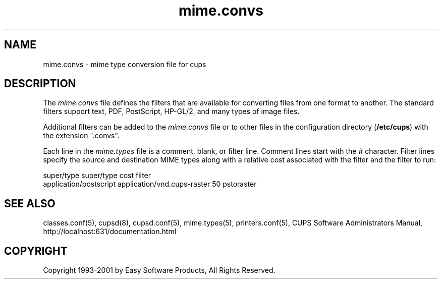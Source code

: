 .\"
.\" "$Id: mime.convs.man 1521 2001-01-23 16:26:22Z mike $"
.\"
.\"   mime.convs man page for the Common UNIX Printing System (CUPS).
.\"
.\"   Copyright 1997-2001 by Easy Software Products.
.\"
.\"   These coded instructions, statements, and computer programs are the
.\"   property of Easy Software Products and are protected by Federal
.\"   copyright law.  Distribution and use rights are outlined in the file
.\"   "LICENSE.txt" which should have been included with this file.  If this
.\"   file is missing or damaged please contact Easy Software Products
.\"   at:
.\"
.\"       Attn: CUPS Licensing Information
.\"       Easy Software Products
.\"       44141 Airport View Drive, Suite 204
.\"       Hollywood, Maryland 20636-3111 USA
.\"
.\"       Voice: (301) 373-9603
.\"       EMail: cups-info@cups.org
.\"         WWW: http://www.cups.org
.\"
.TH mime.convs 5 "Common UNIX Printing System" "22 June 2000" "Easy Software Products"
.SH NAME
mime.convs \- mime type conversion file for cups
.SH DESCRIPTION
The \fImime.convs\fR file defines the filters that are available for
converting files from one format to another. The standard filters
support text, PDF, PostScript, HP-GL/2, and many types of image files.
.LP
Additional filters can be added to the \fImime.convs\fR file or to
other files in the configuration directory (\fB/etc/cups\fR) with
the extension ".convs".
.LP
Each line in the \fImime.types\fR file is a comment, blank, or filter
line. Comment lines start with the # character. Filter lines specify
the source and destination MIME types along with a relative cost
associated with the filter and the filter to run:
.br
.nf

super/type super/type cost filter
application/postscript application/vnd.cups-raster 50 pstoraster
.fi
.SH SEE ALSO
classes.conf(5), cupsd(8), cupsd.conf(5), mime.types(5), printers.conf(5),
CUPS Software Administrators Manual,
http://localhost:631/documentation.html
.SH COPYRIGHT
Copyright 1993-2001 by Easy Software Products, All Rights Reserved.
.\"
.\" End of "$Id: mime.convs.man 1521 2001-01-23 16:26:22Z mike $".
.\"
